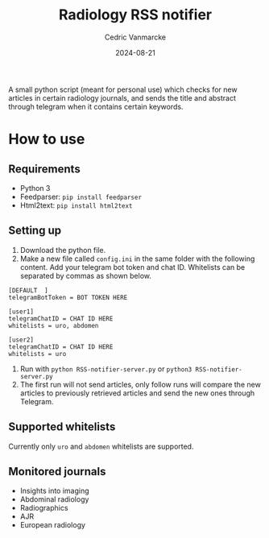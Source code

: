 #+title: Radiology RSS notifier
#+author: Cedric Vanmarcke
#+date: 2024-08-21
#+OPTIONS: toc:nil tags:nil todo:nil
#+EXCLUDE_TAGS: noexport

A small python script (meant for personal use) which checks for new articles in certain radiology journals, and sends the title and abstract through telegram when it contains certain keywords.

* How to use
** Requirements
- Python 3
- Feedparser: =pip install feedparser=
- Html2text: =pip install html2text=

** Setting up
1. Download the python file.
2. Make a new file called =config.ini= in the same folder with the following content. Add your telegram bot token and chat ID. Whitelists can be separated by commas as shown below.

#+begin_src conf config.ini
  [DEFAULT	]
  telegramBotToken = BOT TOKEN HERE

  [user1]
  telegramChatID = CHAT ID HERE
  whitelists = uro, abdomen

  [user2]
  telegramChatID = CHAT ID HERE
  whitelists = uro
#+end_src

3. Run with =python RSS-notifier-server.py= or =python3 RSS-notifier-server.py=
4. The first run will not send articles, only follow runs will compare the new articles to previously retrieved articles and send the new ones through Telegram.

** Supported whitelists
Currently only =uro= and =abdomen= whitelists are supported.

** Monitored journals
- Insights into imaging
- Abdominal radiology
- Radiographics
- AJR
- European radiology
